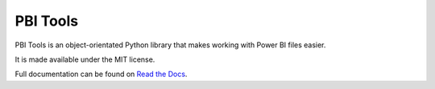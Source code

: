 PBI Tools
=========

PBI Tools is an object-orientated Python library that makes working with Power BI files easier.

It is made available under the MIT license.

Full documentation can be found on `Read the Docs <https://pbi-tools.readthedocs.io>`_.